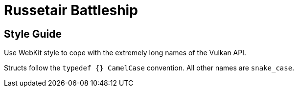 = Russetair Battleship

== Style Guide

Use WebKit style to cope with the extremely long names of the Vulkan API.

Structs follow the `typedef {} CamelCase` convention. All other names are `snake_case`.